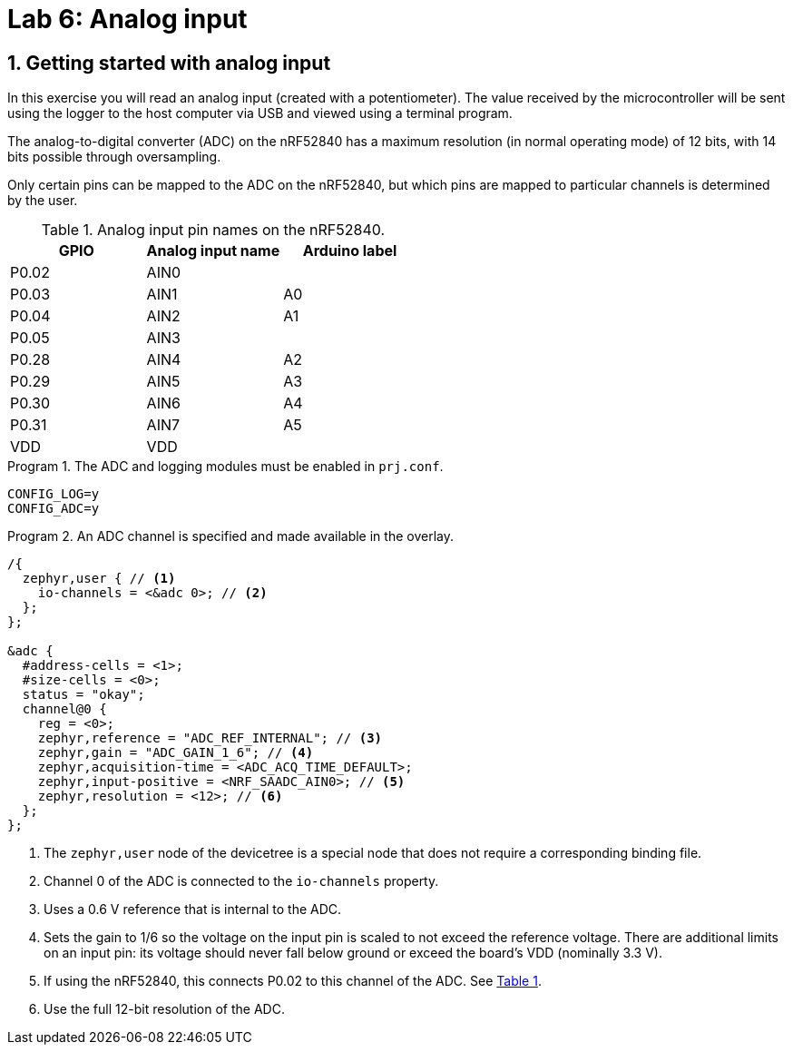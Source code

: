 :lab: 6
:icons: font
:sectnums:
:imagesdir: ../images
:source-language: c
:listing-caption: Program
:example-caption: Exercise
:xrefstyle: short
:experimental:
:stem: latexmath
:nrf-toolchain: v2.6.1
:nrf-sdk: 2.6.1
:Omega: &#937;
:Delta: &#916;
:micro: &#181;
:deg: &#176;
= Lab 6: Analog input

== Getting started with analog input

In this exercise you will read an analog input (created with a potentiometer). The value received by the microcontroller will be sent using the logger to the host computer via USB and viewed using a terminal program.

The analog-to-digital converter (ADC) on the nRF52840 has a maximum resolution (in normal operating mode) of 12 bits, with 14 bits possible through oversampling.

Only certain pins can be mapped to the ADC on the nRF52840, but which pins are mapped to particular channels is determined by the user.

.Analog input pin names on the nRF52840.
[[table-adc-pin-names]]
[cols="1,1,1"]
|===
|GPIO |Analog input name |Arduino label

|P0.02 |AIN0 |
|P0.03 |AIN1 |A0
|P0.04 |AIN2 |A1
|P0.05 |AIN3 |
|P0.28 |AIN4 |A2
|P0.29 |AIN5 |A3
|P0.30 |AIN6 |A4
|P0.31 |AIN7 |A5
|VDD |VDD |
|===



[source]
.The ADC and logging modules must be enabled in `prj.conf`.
----
CONFIG_LOG=y
CONFIG_ADC=y
----

[source,dts]
.An ADC channel is specified and made available in the overlay.
----
/{
  zephyr,user { // <1>
    io-channels = <&adc 0>; // <2>
  };
};

&adc {
  #address-cells = <1>;
  #size-cells = <0>;
  status = "okay";
  channel@0 {
    reg = <0>;
    zephyr,reference = "ADC_REF_INTERNAL"; // <3>
    zephyr,gain = "ADC_GAIN_1_6"; // <4>
    zephyr,acquisition-time = <ADC_ACQ_TIME_DEFAULT>;
    zephyr,input-positive = <NRF_SAADC_AIN0>; // <5>
    zephyr,resolution = <12>; // <6>
  };
};
----
<1> The `zephyr,user` node of the devicetree is a special node that does not require a corresponding binding file.
<2> Channel 0 of the ADC is connected to the `io-channels` property.
<3> Uses a 0.6 V reference that is internal to the ADC.
<4> Sets the gain to 1/6 so the voltage on the input pin is scaled to not exceed the reference voltage. There are additional limits on an input pin:  its voltage should never fall below ground or exceed the board's VDD (nominally 3.3 V).
<5> If using the nRF52840, this connects P0.02 to this channel of the ADC. See <<table-adc-pin-names>>.
<6> Use the full 12-bit resolution of the ADC.
